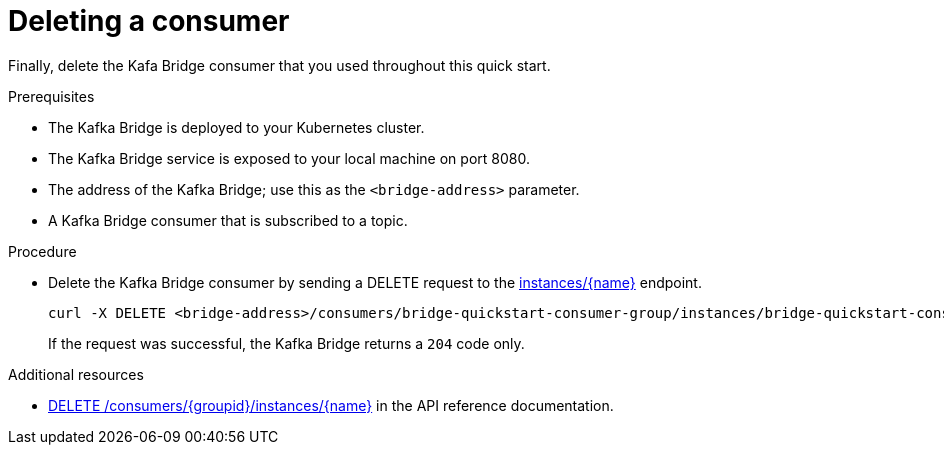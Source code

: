 // Module included in the following assemblies:
//
// assembly-kafka-bridge-quickstart.adoc

[id='proc-bridge-deleting-consumer-{context}']
= Deleting a consumer

Finally, delete the Kafa Bridge consumer that you used throughout this quick start.

.Prerequisites

* The Kafka Bridge is deployed to your Kubernetes cluster.
* The Kafka Bridge service is exposed to your local machine on port 8080.
* The address of the Kafka Bridge; use this as the `<bridge-address>` parameter.
* A Kafka Bridge consumer that is subscribed to a topic. 

.Procedure

* Delete the Kafka Bridge consumer by sending a DELETE request to the link:https://strimzi.io/docs/bridge/latest/#_deleteconsumer[instances/{name}] endpoint.
+
[source,curl,subs=attributes+]
----
curl -X DELETE <bridge-address>/consumers/bridge-quickstart-consumer-group/instances/bridge-quickstart-consumer
----
+
If the request was successful, the Kafka Bridge returns a `204` code only.

.Additional resources

* link:https://strimzi.io/docs/bridge/latest/#_deleteconsumer[DELETE /consumers/{groupid}/instances/{name}^] in the API reference documentation.